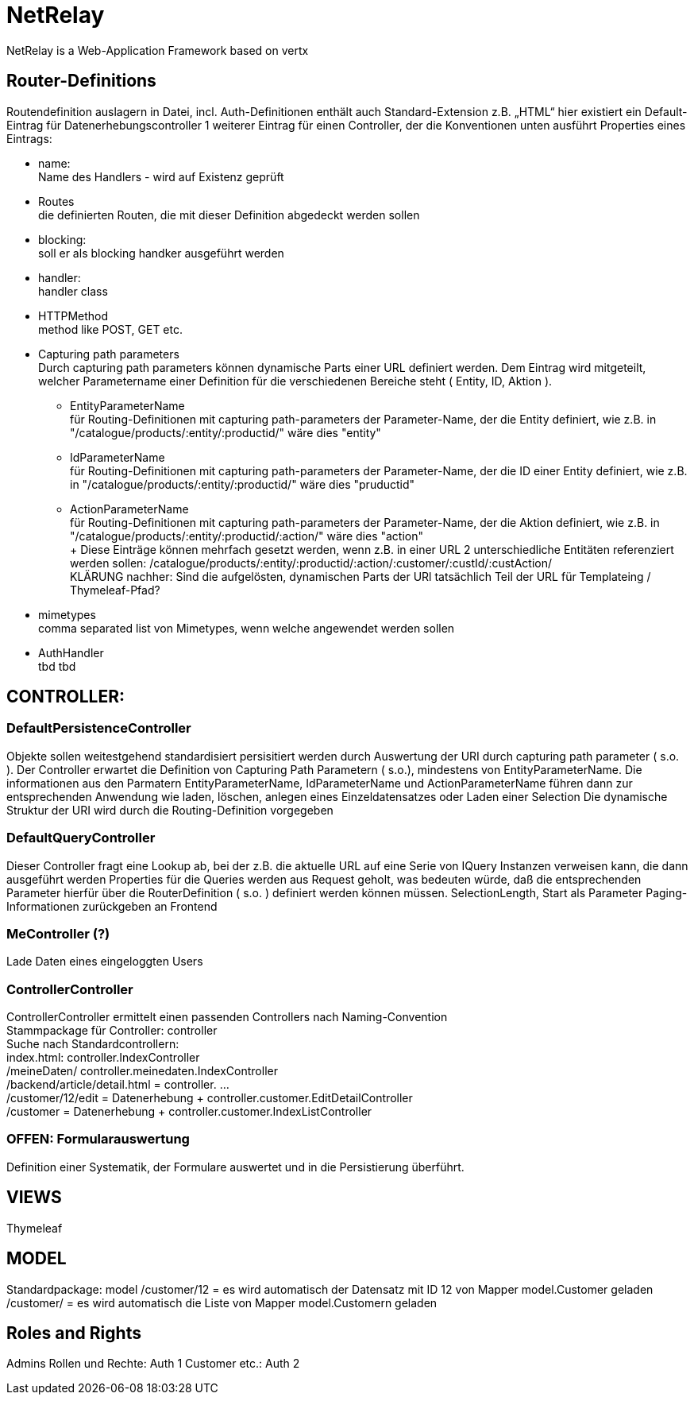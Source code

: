 = NetRelay

NetRelay is a Web-Application Framework based on vertx

== Router-Definitions
Routendefinition auslagern in Datei, incl. Auth-Definitionen
enthält auch Standard-Extension z.B. „HTML“
hier existiert ein Default-Eintrag für Datenerhebungscontroller
1 weiterer Eintrag für einen Controller, der die Konventionen unten ausführt
Properties eines Eintrags:

* name: +
Name des Handlers - wird auf Existenz geprüft
* Routes +
die definierten Routen, die mit dieser Definition abgedeckt werden sollen
* blocking: +
soll er als blocking handker ausgeführt werden
* handler: +
handler class
* HTTPMethod +
method like POST, GET etc.
* Capturing path parameters +
Durch capturing path parameters können dynamische Parts einer URL definiert werden. Dem Eintrag wird mitgeteilt, welcher 
Parametername einer Definition für die verschiedenen Bereiche steht ( Entity, ID, Aktion ).
	** EntityParameterName +
	für Routing-Definitionen mit capturing path-parameters der Parameter-Name, der die Entity definiert, wie z.B. in 
	"/catalogue/products/:entity/:productid/" wäre dies "entity"
	** IdParameterName +
	für Routing-Definitionen mit capturing path-parameters der Parameter-Name, der die ID einer Entity definiert, wie z.B. in 
	"/catalogue/products/:entity/:productid/" wäre dies "pruductid"
	** ActionParameterName +
	für Routing-Definitionen mit capturing path-parameters der Parameter-Name, der die Aktion definiert, wie z.B. in 
	"/catalogue/products/:entity/:productid/:action/" wäre dies "action" + 
	+ 
Diese Einträge können mehrfach gesetzt werden, wenn z.B. in einer URL 2 unterschiedliche Entitäten referenziert werden sollen:
/catalogue/products/:entity/:productid/:action/:customer/:custId/:custAction/ +
KLÄRUNG nachher: Sind die aufgelösten, dynamischen Parts der URl tatsächlich Teil der URL für Templateing / Thymeleaf-Pfad?	
* mimetypes +
comma separated list von Mimetypes, wenn welche angewendet werden sollen 
* AuthHandler +
tbd tbd


== CONTROLLER:

=== DefaultPersistenceController
Objekte sollen weitestgehend standardisiert persisitiert werden durch Auswertung der URI durch capturing path parameter ( s.o. ). Der Controller erwartet die Definition von Capturing Path Parametern ( s.o.), mindestens von EntityParameterName.
Die informationen aus den Parmatern EntityParameterName, IdParameterName und ActionParameterName führen dann zur entsprechenden Anwendung wie laden, löschen, anlegen eines Einzeldatensatzes oder Laden einer Selection
Die dynamische Struktur der URI wird durch die Routing-Definition vorgegeben

=== DefaultQueryController
Dieser Controller fragt eine Lookup ab, bei der z.B. die aktuelle URL auf eine Serie von IQuery Instanzen verweisen kann, die dann ausgeführt werden
Properties für die Queries werden aus Request geholt, was bedeuten würde, daß die entsprechenden Parameter hierfür über die RouterDefinition ( s.o. ) definiert werden können müssen.
SelectionLength, Start als Parameter
Paging-Informationen zurückgeben an Frontend

=== MeController (?)
Lade Daten eines eingeloggten Users


=== ControllerController
ControllerController ermittelt einen passenden Controllers nach Naming-Convention +
Stammpackage für Controller: controller +
Suche nach Standardcontrollern: +
index.html: controller.IndexController +
/meineDaten/ controller.meinedaten.IndexController +
/backend/article/detail.html = controller. …  +
/customer/12/edit = Datenerhebung + controller.customer.EditDetailController +
/customer  = Datenerhebung + controller.customer.IndexListController +

=== OFFEN: Formularauswertung
Definition einer Systematik, der Formulare auswertet und in die Persistierung überführt.


== VIEWS
Thymeleaf


== MODEL
Standardpackage: model
/customer/12 = es wird automatisch der Datensatz mit ID 12 von Mapper model.Customer geladen
/customer/ = es wird automatisch die Liste von Mapper model.Customern geladen


== Roles and Rights

Admins Rollen und Rechte: Auth 1
Customer etc.: Auth 2


